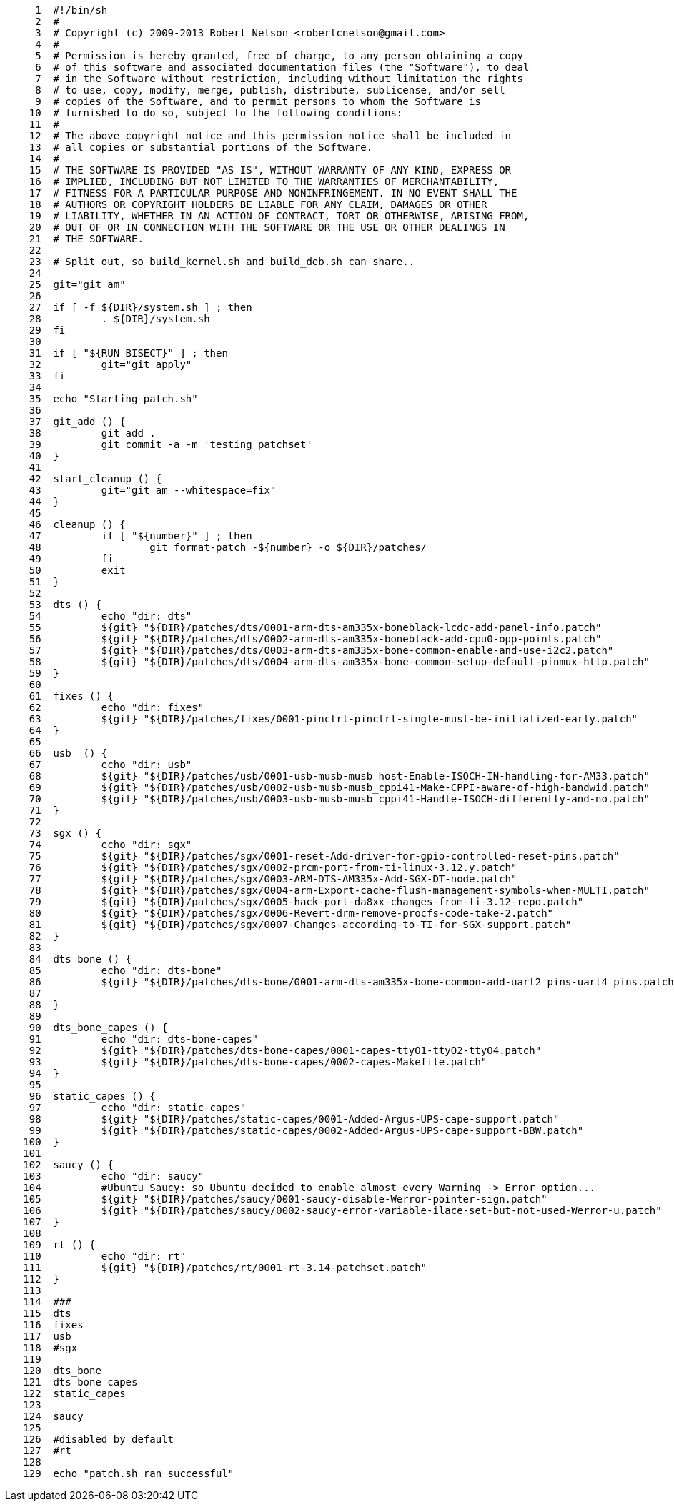 [source,sh]
----
     1	#!/bin/sh
     2	#
     3	# Copyright (c) 2009-2013 Robert Nelson <robertcnelson@gmail.com>
     4	#
     5	# Permission is hereby granted, free of charge, to any person obtaining a copy
     6	# of this software and associated documentation files (the "Software"), to deal
     7	# in the Software without restriction, including without limitation the rights
     8	# to use, copy, modify, merge, publish, distribute, sublicense, and/or sell
     9	# copies of the Software, and to permit persons to whom the Software is
    10	# furnished to do so, subject to the following conditions:
    11	#
    12	# The above copyright notice and this permission notice shall be included in
    13	# all copies or substantial portions of the Software.
    14	#
    15	# THE SOFTWARE IS PROVIDED "AS IS", WITHOUT WARRANTY OF ANY KIND, EXPRESS OR
    16	# IMPLIED, INCLUDING BUT NOT LIMITED TO THE WARRANTIES OF MERCHANTABILITY,
    17	# FITNESS FOR A PARTICULAR PURPOSE AND NONINFRINGEMENT. IN NO EVENT SHALL THE
    18	# AUTHORS OR COPYRIGHT HOLDERS BE LIABLE FOR ANY CLAIM, DAMAGES OR OTHER
    19	# LIABILITY, WHETHER IN AN ACTION OF CONTRACT, TORT OR OTHERWISE, ARISING FROM,
    20	# OUT OF OR IN CONNECTION WITH THE SOFTWARE OR THE USE OR OTHER DEALINGS IN
    21	# THE SOFTWARE.
    22	
    23	# Split out, so build_kernel.sh and build_deb.sh can share..
    24	
    25	git="git am"
    26	
    27	if [ -f ${DIR}/system.sh ] ; then
    28		. ${DIR}/system.sh
    29	fi
    30	
    31	if [ "${RUN_BISECT}" ] ; then
    32		git="git apply"
    33	fi
    34	
    35	echo "Starting patch.sh"
    36	
    37	git_add () {
    38		git add .
    39		git commit -a -m 'testing patchset'
    40	}
    41	
    42	start_cleanup () {
    43		git="git am --whitespace=fix"
    44	}
    45	
    46	cleanup () {
    47		if [ "${number}" ] ; then
    48			git format-patch -${number} -o ${DIR}/patches/
    49		fi
    50		exit
    51	}
    52	
    53	dts () {
    54		echo "dir: dts"
    55		${git} "${DIR}/patches/dts/0001-arm-dts-am335x-boneblack-lcdc-add-panel-info.patch"
    56		${git} "${DIR}/patches/dts/0002-arm-dts-am335x-boneblack-add-cpu0-opp-points.patch"
    57		${git} "${DIR}/patches/dts/0003-arm-dts-am335x-bone-common-enable-and-use-i2c2.patch"
    58		${git} "${DIR}/patches/dts/0004-arm-dts-am335x-bone-common-setup-default-pinmux-http.patch"
    59	}
    60	
    61	fixes () {
    62		echo "dir: fixes"
    63		${git} "${DIR}/patches/fixes/0001-pinctrl-pinctrl-single-must-be-initialized-early.patch"
    64	}
    65	
    66	usb  () {
    67		echo "dir: usb"
    68		${git} "${DIR}/patches/usb/0001-usb-musb-musb_host-Enable-ISOCH-IN-handling-for-AM33.patch"
    69		${git} "${DIR}/patches/usb/0002-usb-musb-musb_cppi41-Make-CPPI-aware-of-high-bandwid.patch"
    70		${git} "${DIR}/patches/usb/0003-usb-musb-musb_cppi41-Handle-ISOCH-differently-and-no.patch"
    71	}
    72	
    73	sgx () {
    74		echo "dir: sgx"
    75		${git} "${DIR}/patches/sgx/0001-reset-Add-driver-for-gpio-controlled-reset-pins.patch"
    76		${git} "${DIR}/patches/sgx/0002-prcm-port-from-ti-linux-3.12.y.patch"
    77		${git} "${DIR}/patches/sgx/0003-ARM-DTS-AM335x-Add-SGX-DT-node.patch"
    78		${git} "${DIR}/patches/sgx/0004-arm-Export-cache-flush-management-symbols-when-MULTI.patch"
    79		${git} "${DIR}/patches/sgx/0005-hack-port-da8xx-changes-from-ti-3.12-repo.patch"
    80		${git} "${DIR}/patches/sgx/0006-Revert-drm-remove-procfs-code-take-2.patch"
    81		${git} "${DIR}/patches/sgx/0007-Changes-according-to-TI-for-SGX-support.patch"
    82	}
    83	
    84	dts_bone () {
    85		echo "dir: dts-bone"
    86		${git} "${DIR}/patches/dts-bone/0001-arm-dts-am335x-bone-common-add-uart2_pins-uart4_pins.patch"
    87	
    88	}
    89	
    90	dts_bone_capes () {
    91		echo "dir: dts-bone-capes"
    92		${git} "${DIR}/patches/dts-bone-capes/0001-capes-ttyO1-ttyO2-ttyO4.patch"
    93		${git} "${DIR}/patches/dts-bone-capes/0002-capes-Makefile.patch"
    94	}
    95	
    96	static_capes () {
    97		echo "dir: static-capes"
    98		${git} "${DIR}/patches/static-capes/0001-Added-Argus-UPS-cape-support.patch"
    99		${git} "${DIR}/patches/static-capes/0002-Added-Argus-UPS-cape-support-BBW.patch"
   100	}
   101	
   102	saucy () {
   103		echo "dir: saucy"
   104		#Ubuntu Saucy: so Ubuntu decided to enable almost every Warning -> Error option...
   105		${git} "${DIR}/patches/saucy/0001-saucy-disable-Werror-pointer-sign.patch"
   106		${git} "${DIR}/patches/saucy/0002-saucy-error-variable-ilace-set-but-not-used-Werror-u.patch"
   107	}
   108	
   109	rt () {
   110		echo "dir: rt"
   111		${git} "${DIR}/patches/rt/0001-rt-3.14-patchset.patch"
   112	}
   113	
   114	###
   115	dts
   116	fixes
   117	usb
   118	#sgx
   119	
   120	dts_bone
   121	dts_bone_capes
   122	static_capes
   123	
   124	saucy
   125	
   126	#disabled by default
   127	#rt
   128	
   129	echo "patch.sh ran successful"
----